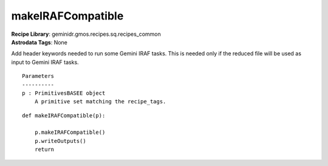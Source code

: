 makeIRAFCompatible
==================

| **Recipe Library**: geminidr.gmos.recipes.sq.recipes_common
| **Astrodata Tags**: None

Add header keywords needed to run some Gemini IRAF tasks.  This is needed
only if the reduced file will be used as input to Gemini IRAF tasks.

::

    Parameters
    ----------
    p : PrimitivesBASEE object
        A primitive set matching the recipe_tags.

::

    def makeIRAFCompatible(p):

        p.makeIRAFCompatible()
        p.writeOutputs()
        return

